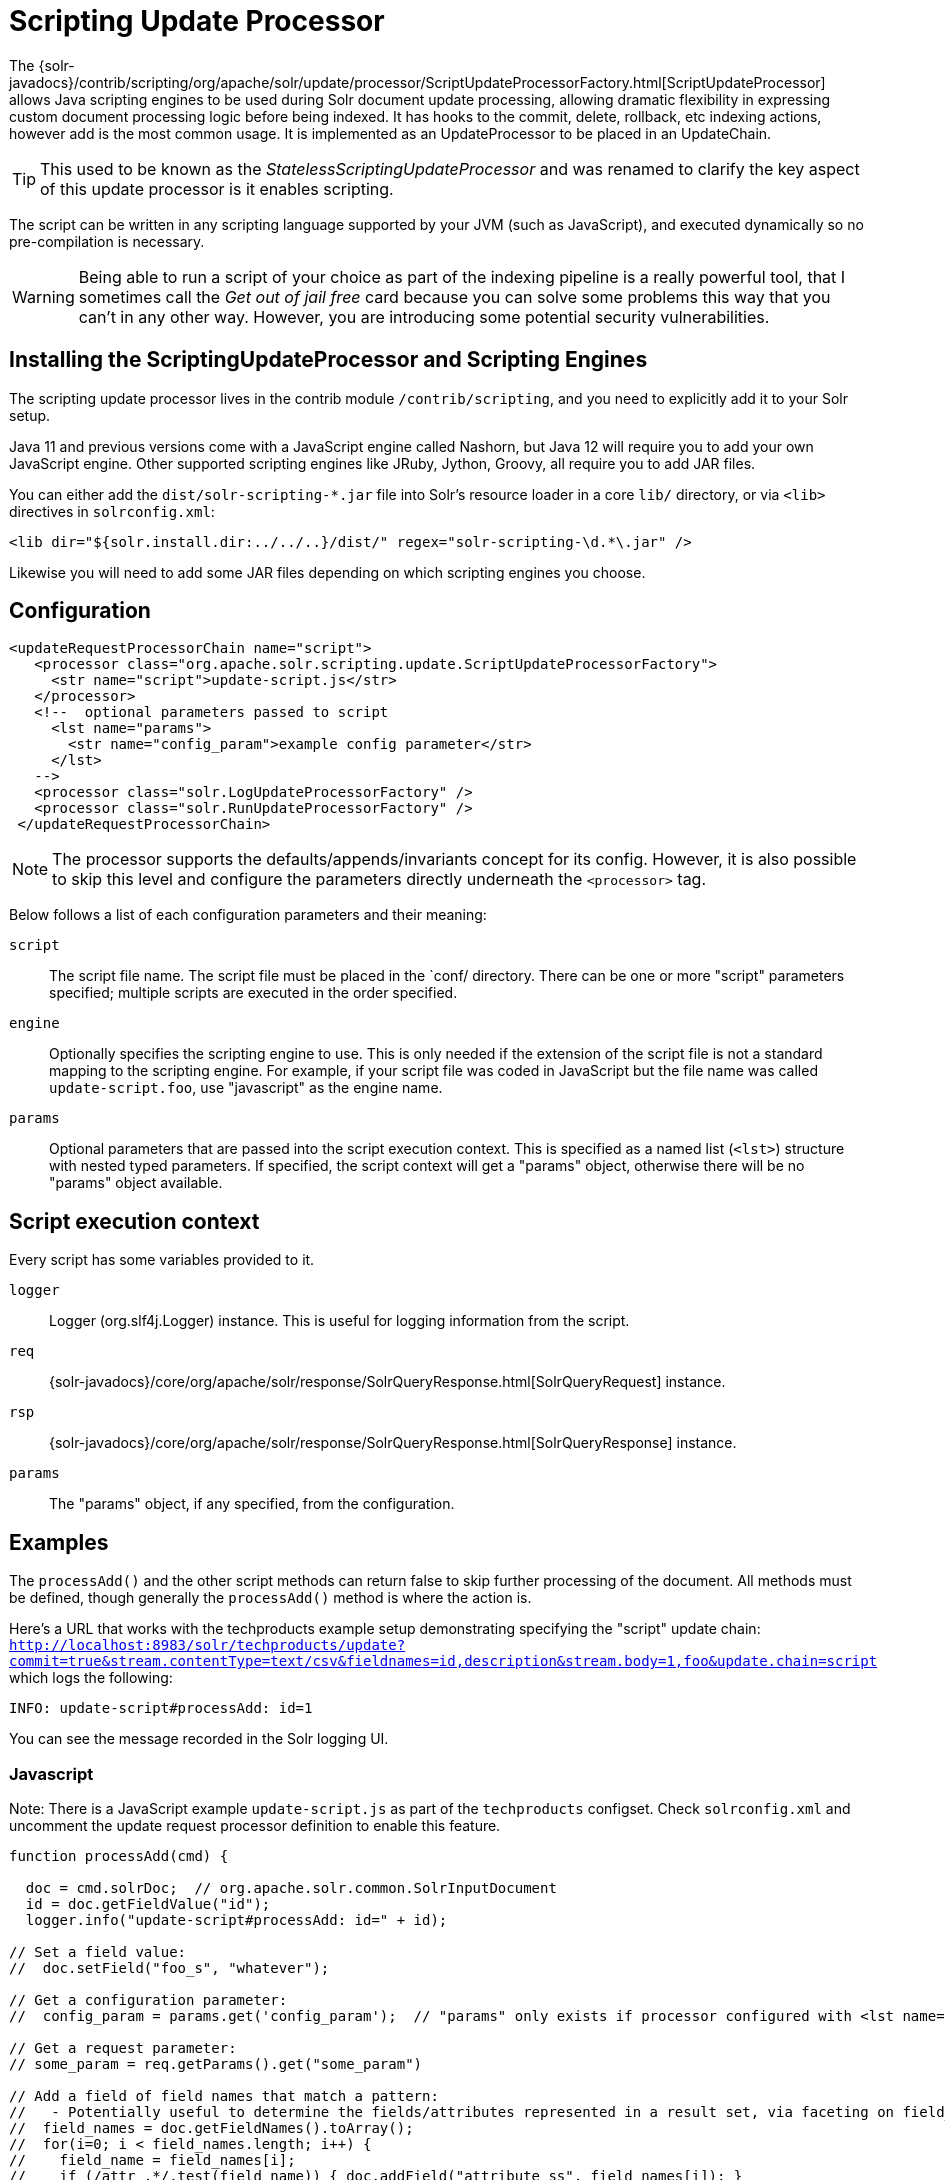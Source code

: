 = Scripting Update Processor
// Licensed to the Apache Software Foundation (ASF) under one
// or more contributor license agreements.  See the NOTICE file
// distributed with this work for additional information
// regarding copyright ownership.  The ASF licenses this file
// to you under the Apache License, Version 2.0 (the
// "License"); you may not use this file except in compliance
// with the License.  You may obtain a copy of the License at
//
//   http://www.apache.org/licenses/LICENSE-2.0
//
// Unless required by applicable law or agreed to in writing,
// software distributed under the License is distributed on an
// "AS IS" BASIS, WITHOUT WARRANTIES OR CONDITIONS OF ANY
// KIND, either express or implied.  See the License for the
// specific language governing permissions and limitations
// under the License.

The {solr-javadocs}/contrib/scripting/org/apache/solr/update/processor/ScriptUpdateProcessorFactory.html[ScriptUpdateProcessor] allows Java scripting engines to be used
during Solr document update processing, allowing dramatic flexibility in
expressing custom document processing logic before being indexed.  It has hooks to the
commit, delete, rollback, etc indexing actions, however add is the most common usage.
It is implemented as an UpdateProcessor to be placed in an UpdateChain.

TIP: This used to be known as the _StatelessScriptingUpdateProcessor_ and was renamed to clarify the key aspect of this update processor is it enables scripting.

The script can be written in any scripting language supported by your JVM (such
as JavaScript), and executed dynamically so no pre-compilation is necessary.

WARNING: Being able to run a script of your choice as part of the indexing pipeline is a really powerful tool, that I sometimes call the
_Get out of jail free_ card because you can solve some problems this way that you can't in any other way.  However, you are introducing some
potential security vulnerabilities.

== Installing the ScriptingUpdateProcessor and Scripting Engines

The scripting update processor lives in the contrib module `/contrib/scripting`, and you need to explicitly add it to your Solr setup.

Java 11 and previous versions come with a JavaScript engine called Nashorn, but Java 12 will require you to add your own JavaScript engine.   Other supported scripting engines like
JRuby, Jython, Groovy, all require you to add JAR files.


You can either add the `dist/solr-scripting-*.jar` file into Solr’s resource loader in a core `lib/` directory, or via `<lib>` directives in `solrconfig.xml`:

[source,xml]
----
<lib dir="${solr.install.dir:../../..}/dist/" regex="solr-scripting-\d.*\.jar" />
----

Likewise you will need to add some JAR files depending on which scripting engines you choose.


== Configuration

[source,xml]
----
<updateRequestProcessorChain name="script">
   <processor class="org.apache.solr.scripting.update.ScriptUpdateProcessorFactory">
     <str name="script">update-script.js</str>
   </processor>
   <!--  optional parameters passed to script
     <lst name="params">
       <str name="config_param">example config parameter</str>
     </lst>
   -->
   <processor class="solr.LogUpdateProcessorFactory" />
   <processor class="solr.RunUpdateProcessorFactory" />
 </updateRequestProcessorChain>
----

NOTE: The processor supports the defaults/appends/invariants concept for its config.
However, it is also possible to skip this level and configure the parameters directly underneath the `<processor>` tag.

Below follows a list of each configuration parameters and their meaning:

`script`::
The script file name. The script file must be placed in the `conf/ directory.
There can be one or more "script" parameters specified; multiple scripts are executed in the order specified.

`engine`::
Optionally specifies the scripting engine to use. This is only needed if the extension
of the script file is not a standard mapping to the scripting engine. For example, if your
script file was coded in JavaScript but the file name was called `update-script.foo`,
use "javascript" as the engine name.

`params`::
Optional parameters that are passed into the script execution context. This is
specified as a named list (`<lst>`) structure with nested typed parameters. If
specified, the script context will get a "params" object, otherwise there will be no "params" object available.


== Script execution context

Every script has some variables provided to it.

`logger`::
Logger (org.slf4j.Logger) instance. This is useful for logging information from the script.

`req`::
{solr-javadocs}/core/org/apache/solr/response/SolrQueryResponse.html[SolrQueryRequest] instance.

`rsp`::
{solr-javadocs}/core/org/apache/solr/response/SolrQueryResponse.html[SolrQueryResponse] instance.

`params`::
The "params" object, if any specified, from the configuration.

== Examples

The `processAdd()` and the other script methods can return false to skip further
processing of the document. All methods must be defined, though generally the
`processAdd()` method is where the action is.

Here's a URL that works with the techproducts example setup demonstrating specifying
the "script" update chain: `http://localhost:8983/solr/techproducts/update?commit=true&stream.contentType=text/csv&fieldnames=id,description&stream.body=1,foo&update.chain=script`
which logs the following:

[source,text]
----
INFO: update-script#processAdd: id=1
----

You can see the message recorded in the Solr logging UI.

=== Javascript

Note: There is a JavaScript example `update-script.js` as part of the `techproducts` configset.
Check `solrconfig.xml` and uncomment the update request processor definition to enable this feature.

[source,javascript]
----
function processAdd(cmd) {

  doc = cmd.solrDoc;  // org.apache.solr.common.SolrInputDocument
  id = doc.getFieldValue("id");
  logger.info("update-script#processAdd: id=" + id);

// Set a field value:
//  doc.setField("foo_s", "whatever");

// Get a configuration parameter:
//  config_param = params.get('config_param');  // "params" only exists if processor configured with <lst name="params">

// Get a request parameter:
// some_param = req.getParams().get("some_param")

// Add a field of field names that match a pattern:
//   - Potentially useful to determine the fields/attributes represented in a result set, via faceting on field_name_ss
//  field_names = doc.getFieldNames().toArray();
//  for(i=0; i < field_names.length; i++) {
//    field_name = field_names[i];
//    if (/attr_.*/.test(field_name)) { doc.addField("attribute_ss", field_names[i]); }
//  }

}

function processDelete(cmd) {
  // no-op
}

function processMergeIndexes(cmd) {
  // no-op
}

function processCommit(cmd) {
  // no-op
}

function processRollback(cmd) {
  // no-op
}

function finish() {
  // no-op
}
----

=== JRuby

To use JRuby as the scripting engine, add `jruby.jar` to Solr's resource loader.

Here's an example JRuby update processing script (note that all variables passed require prefixing with `$`, such as `$logger`):

[source,ruby]
----
def processAdd(cmd)
  doc = cmd.solrDoc  # org.apache.solr.common.SolrInputDocument
  id = doc.getFieldValue('id')

  $logger.info "update-script#processAdd: id=#{id}"

  doc.setField('source_s', 'ruby')

  $logger.info "update-script#processAdd: config_param=#{$params.get('config_param')}"
end

def processDelete(cmd)
  # no-op
end

def processMergeIndexes(cmd)
  # no-op
end

def processCommit(cmd)
  # no-op
end

def processRollback(cmd)
  # no-op
end

def finish()
  # no-op
end
----

==== Known issues

The following in JRuby do not work as expected for some reason, though it does work properly in JavaScript:

[source,ruby]
----
#  $logger.info "update-script#processAdd: request_param=#{$req.params.get('request_param')}"
#  $rsp.add('script_processed',id)
----

=== Groovy

Put all JARs from a Groovy distro's `lib/` directory into Solr's resource loader.  All JARs from
Groovy's distro probably aren't required, but more than just the main `groovy.jar`
file is needed (at least when this was tested using Groovy 2.0.6)

[source,groovy]
----
def processAdd(cmd) {
  doc = cmd.solrDoc  // org.apache.solr.common.SolrInputDocument
  id = doc.getFieldValue('id')

  logger.info "update-script#processAdd: id=" + id

  doc.setField('source_s', 'groovy')

  logger.info "update-script#processAdd: config_param=" + params.get('config_param')

  logger.info "update-script#processAdd: request_param=" + req.params.get('request_param')
  rsp.add('script_processed',id)
}

def processDelete(cmd) {
 //  no-op
}

def processMergeIndexes(cmd) {
 // no-op
}

def processCommit(cmd) {
 //  no-op
}

def processRollback(cmd) {
 // no-op
}

def finish() {
 // no-op
}
----

=== Jython

Put the *standalone* `jython.jar` (the JAR that contains all the dependencies) into Solr's resource loader.

[source,python]
----
def processAdd(cmd):
  doc = cmd.solrDoc
  id = doc.getFieldValue("id")
  logger.info("update-script#processAdd: id=" + id)

def processDelete(cmd):
    logger.info("update-script#processDelete")

def processMergeIndexes(cmd):
    logger.info("update-script#processMergeIndexes")

def processCommit(cmd):
    logger.info("update-script#processCommit")

def processRollback(cmd):
    logger.info("update-script#processRollback")

def finish():
    logger.info("update-script#finish")
----
